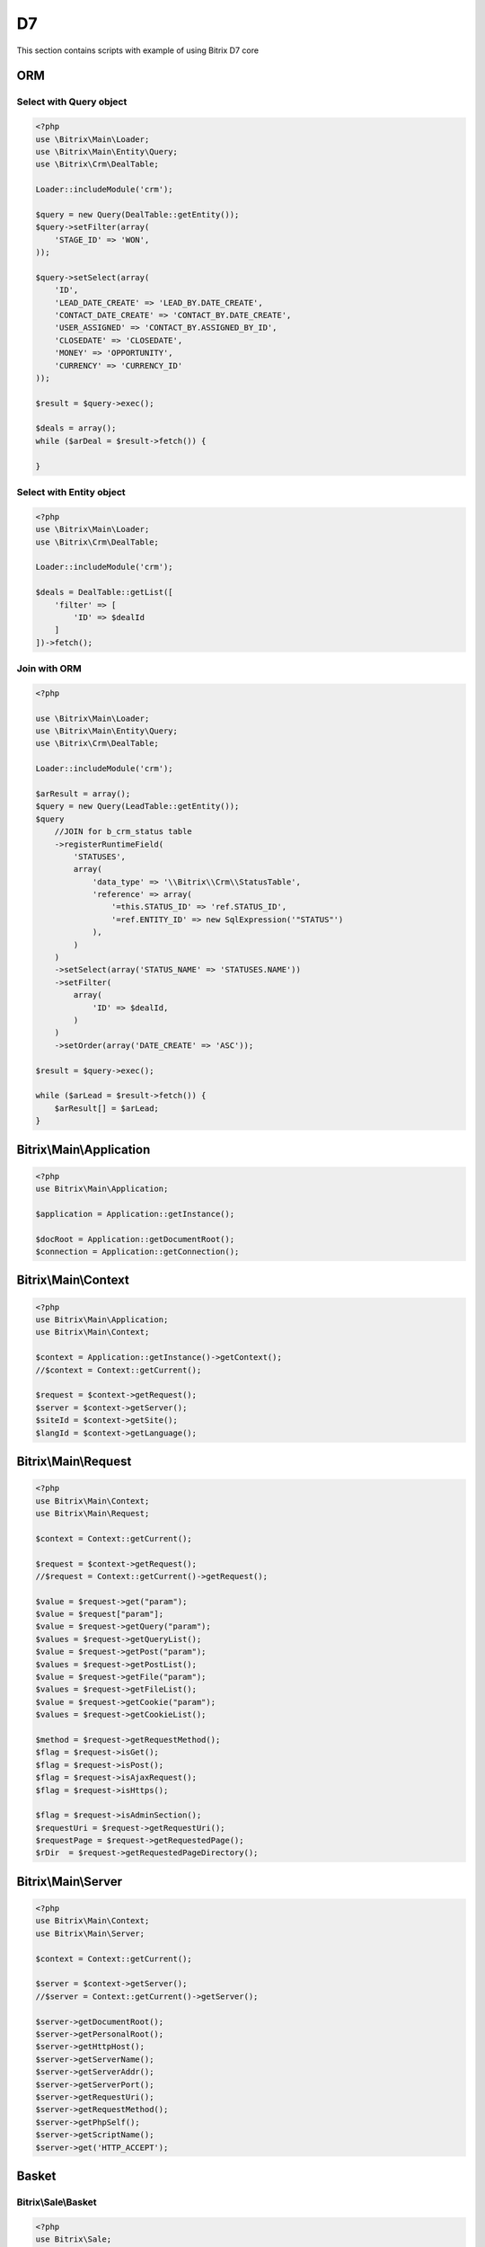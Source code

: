 .. index::
   single: Examples of Bitrix ORM using

D7
==

This section contains scripts with example of using Bitrix D7 core

ORM
---

Select with Query object
~~~~~~~~~~~~~~~~~~~~~~~~

.. code-block:: php

   <?php
   use \Bitrix\Main\Loader;
   use \Bitrix\Main\Entity\Query;
   use \Bitrix\Crm\DealTable;

   Loader::includeModule('crm');

   $query = new Query(DealTable::getEntity());
   $query->setFilter(array(
       'STAGE_ID' => 'WON',
   ));

   $query->setSelect(array(
       'ID',
       'LEAD_DATE_CREATE' => 'LEAD_BY.DATE_CREATE',
       'CONTACT_DATE_CREATE' => 'CONTACT_BY.DATE_CREATE',
       'USER_ASSIGNED' => 'CONTACT_BY.ASSIGNED_BY_ID',
       'CLOSEDATE' => 'CLOSEDATE',
       'MONEY' => 'OPPORTUNITY',
       'CURRENCY' => 'CURRENCY_ID'
   ));

   $result = $query->exec();

   $deals = array();
   while ($arDeal = $result->fetch()) {

   }

Select with Entity object
~~~~~~~~~~~~~~~~~~~~~~~~~

.. code-block:: php

   <?php
   use \Bitrix\Main\Loader;
   use \Bitrix\Crm\DealTable;

   Loader::includeModule('crm');

   $deals = DealTable::getList([
       'filter' => [
           'ID' => $dealId
       ]
   ])->fetch();

Join with ORM
~~~~~~~~~~~~~

.. code-block:: php

   <?php

   use \Bitrix\Main\Loader;
   use \Bitrix\Main\Entity\Query;
   use \Bitrix\Crm\DealTable;

   Loader::includeModule('crm');

   $arResult = array();
   $query = new Query(LeadTable::getEntity());
   $query
       //JOIN for b_crm_status table
       ->registerRuntimeField(
           'STATUSES',
           array(
               'data_type' => '\\Bitrix\\Crm\\StatusTable',
               'reference' => array(
                   '=this.STATUS_ID' => 'ref.STATUS_ID',
                   '=ref.ENTITY_ID' => new SqlExpression('"STATUS"')
               ),
           )
       )
       ->setSelect(array('STATUS_NAME' => 'STATUSES.NAME'))
       ->setFilter(
           array(
               'ID' => $dealId,
           )
       )
       ->setOrder(array('DATE_CREATE' => 'ASC'));

   $result = $query->exec();

   while ($arLead = $result->fetch()) {
       $arResult[] = $arLead;
   }

Bitrix\\Main\\Application
-------------------------

.. code-block:: php

   <?php
   use Bitrix\Main\Application;

   $application = Application::getInstance();

   $docRoot = Application::getDocumentRoot();
   $connection = Application::getConnection();

Bitrix\\Main\\Context
---------------------

.. code-block:: php

   <?php
   use Bitrix\Main\Application;
   use Bitrix\Main\Context;

   $context = Application::getInstance()->getContext();
   //$context = Context::getCurrent();

   $request = $context->getRequest();
   $server = $context->getServer();
   $siteId = $context->getSite();
   $langId = $context->getLanguage();

Bitrix\\Main\\Request
---------------------

.. code-block:: php

   <?php
   use Bitrix\Main\Context;
   use Bitrix\Main\Request;

   $context = Context::getCurrent();

   $request = $context->getRequest();
   //$request = Context::getCurrent()->getRequest();

   $value = $request->get("param");
   $value = $request["param"];
   $value = $request->getQuery("param");
   $values = $request->getQueryList();
   $value = $request->getPost("param");
   $values = $request->getPostList();
   $value = $request->getFile("param");
   $values = $request->getFileList();
   $value = $request->getCookie("param");
   $values = $request->getCookieList();

   $method = $request->getRequestMethod();
   $flag = $request->isGet();
   $flag = $request->isPost();
   $flag = $request->isAjaxRequest();
   $flag = $request->isHttps();

   $flag = $request->isAdminSection();
   $requestUri = $request->getRequestUri();
   $requestPage = $request->getRequestedPage();
   $rDir  = $request->getRequestedPageDirectory();

Bitrix\\Main\\Server
--------------------

.. code-block:: php

   <?php
   use Bitrix\Main\Context;
   use Bitrix\Main\Server;

   $context = Context::getCurrent();

   $server = $context->getServer();
   //$server = Context::getCurrent()->getServer();

   $server->getDocumentRoot();
   $server->getPersonalRoot();
   $server->getHttpHost();
   $server->getServerName();
   $server->getServerAddr();
   $server->getServerPort();
   $server->getRequestUri();
   $server->getRequestMethod();
   $server->getPhpSelf();
   $server->getScriptName();
   $server->get('HTTP_ACCEPT');

Basket
------

Bitrix\\Sale\\Basket
~~~~~~~~~~~~~~~~~~~~

.. code-block:: php

   <?php
   use Bitrix\Sale;

   //cur user basket
   $basket = Sale\Basket::loadItemsForFUser(Sale\Fuser::getId(), Bitrix\Main\Context::getCurrent()->getSite());

   //order's basket
   $basket = Sale\Order::load($orderId)->getBasket();

   $price = $basket->getPrice();
   $fullPrice = $basket->getBasePrice();
   $weight = $basket->getWeight();

   //add to basket
   if ($item = $basket->getExistsItem('catalog', $productId)) {
       $item->setField('QUANTITY', $item->getQuantity() + $quantity);
   } else {
       $item = $basket->createItem('catalog', $productId);
       $item->setFields(array(
           'QUANTITY' => $quantity,
           'CURRENCY' => \Bitrix\Currency\CurrencyManager::getBaseCurrency(),
           'LID' => \Bitrix\Main\Context::getCurrent()->getSite(),
           'PRODUCT_PROVIDER_CLASS' => 'CCatalogProductProvider',
       ));
   }
   $basket->save();

   //delete basket item
   $basket->getItemById($id)->delete();
   $basket->save();

   //CAN_BUY=Y items
   $orderBasket = $basket->getOrderableItems();

Bitrix\\Sale\\BasketItem
~~~~~~~~~~~~~~~~~~~~~~~~

.. code-block:: php

   <?php
   use Bitrix\Sale;

   $basketItems = $basket->getBasketItems();

   foreach ($basket as $basketItem) {
       echo $basketItem->getField('NAME') . ' - ' . $basketItem->getQuantity() . '<br />';
   }

   $item = $basketItems[0];
   $item->getId();
   $item->getProductId();
   $item->getPrice();
   $item->getQuantity();
   $item->getFinalPrice();
   $item->getWeight();
   $item->getField('NAME');
   $item->canBuy();
   $item->isDelay();

   $item->getPropertyCollection();
   $item->getCollection();

   //operations
   $item->setField('QUANTITY', $quantity);
   $item->setFields(array(
       'QUANTITY' => $quantity,
       'CUSTOM_PRICE' => $customPrice,
   ));

   $item->delete();
   $item->save(); //or $basket->save();

Order
-----

Bitrix\\Sale\\Order
~~~~~~~~~~~~~~~~~~~

.. code-block:: php

   <?php
   use Bitrix\Sale;

   $order = Sale\Order::load($orderId);

   //fields
   $order->getId();
   $order->getSiteId();
   $order->getDateInsert();
   $order->getPersonTypeId();
   $order->getUserId();

   $order->getPrice();
   $order->getDiscountPrice();
   $order->getDeliveryPrice();
   $order->getSumPaid();
   $order->getCurrency();

   $order->isPaid();
   $order->isAllowDelivery();
   $order->isShipped();
   $order->isCanceled();

   $allFields = $order->getAvailableFields();
   $order->getField("ORDER_WEIGHT");
   $order->getField('PRICE');

   //change
   $order->setField('USER_DESCRIPTION', 'Comment');
   $order->save();

   //payments and deliveries
   $paymentIds = $order->getPaymentSystemId();
   $deliveryIds = $order->getDeliverySystemId();

   //discounts
   $discountData = $order->getDiscount()->getApplyResult();

   //basket
   $order->setBasket($basket);
   $basket = $order->getBasket();

Bitrix\\Sale\\PropertyValue
~~~~~~~~~~~~~~~~~~~~~~~~~~~

.. code-block:: php

   <?php
   $propertyCollection = $order->getPropertyCollection();

   $props = $propertyCollection->getArray();
   $propGroups = $propertyCollection->getGroups();
   $propsFromGroup = $propertyCollection->getGroupProperties($groupId);

   $emailPropValue = $propertyCollection->getUserEmail();
   $namePropValue = $propertyCollection->getPayerName();
   $locPropValue = $propertyCollection->getDeliveryLocation();
   $taxLocPropValue = $propertyCollection->getTaxLocation();
   $profNamePropVal = $propertyCollection->getProfileName();
   $zipPropValue = $propertyCollection->getDeliveryLocationZip();
   $phonePropValue = $propertyCollection->getPhone();
   $addressPropValue = $propertyCollection->getAddress();

   $somePropValue = $propertyCollection->getItemByOrderPropertyId($orderPropertyId);
   $somePropValue->getValue();
   $somePropValue->getViewHtml();

   $arProp = $somePropValue->getProperty();
   $propId = $somePropValue->getPropertyId();
   $propName = $somePropValue->getName();
   $isRequired = $somePropValue->isRequired();
   $propPerson = $somePropValue->getPersonTypeId();
   $propGroup = $somePropValue->getGroupId();

   //update
   $somePropValue->setValue("value");
   $order->save();

Files and directories operations
--------------------------------

Bitrix\\Main\\IO\\File
~~~~~~~~~~~~~~~~~~~~~~

.. code-block:: php

   <?php
   use Bitrix\Main\IO;
   use Bitrix\Main\Application;

   $file = new IO\File(Application::getDocumentRoot() . "/file.txt");

   //file info
   $isExist = $file->isExists();

   $dir = $file->getDirectory();
   $dir = $file->getDirectoryName();

   $fileName = $file->getName();
   $fileExt = $file->getExtension();
   $fileSize = $file->getSize();
   $contentType = $file->getContentType();

   $createdAt = $file->getCreationTime();
   $accessAt = $file->getLastAccessTime();
   $modifiedAt = $file->getModificationTime();

   $perms = $file->getPermissions();
   $perms = substr(sprintf('%o', $file->getPermissions()), -3);

   //file operations
   $content = $file->getContents();
   $file->putContents("data");
   $file->putContents("data", IO\File::APPEND);
   $file->readFile();

   $file->rename(Application::getDocumentRoot() . "/new_file.txt");
   $file->delete();

Bitrix\\Main\\IO\\Directory
~~~~~~~~~~~~~~~~~~~~~~~~~~~

.. code-block:: php

   <?php
   use Bitrix\Main\IO;
   use Bitrix\Main\Application;

   $dir = new IO\Directory(Application::getDocumentRoot() . "/test/");

   $dir->create();

   //dir info
   $isExist = $dir->isExists();

   $createdAt = $dir->getCreationTime();
   $accessAt = $dir->getLastAccessTime();
   $modifiedAt = $dir->getModificationTime();

   $perms = $dir->getPermissions();
   $perms = substr(sprintf('%o', $dir->getPermissions()), -3);

   //dir operations
   $childDir = $dir->createSubdirectory("child");
   $dir->rename(Application::getDocumentRoot() . "/another_path/");
   $dir->delete();

   $files = $dir->getChildren();

Bitrix\\Main\\IO\\Path
~~~~~~~~~~~~~~~~~~~~~~

.. code-block:: php

   <?php
   use Bitrix\Main\IO;
   use Bitrix\Main\Application;

   $path = Application::getDocumentRoot() . "/some_dir/some_file.ext";
   $fileExt = IO\Path::getExtension($path);
   $fileName = IO\Path::getName($path);
   $fileDir = IO\Path::getDirectory($path);

HTTP
----

.. code-block:: php

   <?php
   use \Bitrix\Main\Application;
   use \Bitrix\Main\Web\Uri;
   use \Bitrix\Main\Web\HttpClient;

   //URI
   $uri = new Uri("http://username:password@example.com/some/path/?param1=value#comments");

   $uri->getLocator();
   $uri->getUri();
   $uri->getHost();
   $uri->getUser();
   $uri->getPass();
   $uri->getPath();
   $uri->getPathQuery();
   $uri->getPort();
   $uri->getQuery();
   $uri->getScheme();
   $uri->deleteParams(array("param1"));
   $uri->getUri();
   $uri->addParams(array("param2" => "value"));
   $uri->getUri();

   //HTTP Client
   $options = array(
       "redirect" => true,
       "redirectMax" => 5,
       "waitResponse" => true,
       "socketTimeout" => 30,
       "streamTimeout" => 60,
       "version" => HttpClient::HTTP_1_0, // HttpClient::HTTP_1_0 or HttpClient::HTTP_1_1
       "proxyHost" => "",
       "proxyPort" => "",
       "proxyUser" => "",
       "proxyPassword" => "",
       "compress" => false, // Accept-Encoding: gzip
       "charset" => "", //request body charset
       "disableSslVerification" => false,
   );
   $httpClient = new HttpClient($options);

   //headers
   $name = "User-Agent";
   $value = "Mozilla/5.0 (Macintosh; Intel Mac OS X 10_9_3) AppleWebKit/537.75.14 (KHTML, like Gecko) Version/7.0.3 Safari/7046A194A";
   $httpClient->setHeader($name, $value, true);

   //cookies
   $cookies = array(
       "name" => "value",
   );
   $httpClient->setCookies($cookies);

   //basic auth
   $httpClient->setAuthorization($user, $pass);

   //send request
   //methods - HttpClient::HTTP_GET, HttpClient::HTTP_POST, HttpClient::HTTP_PUT, HttpClient::HTTP_HEAD и HttpClient::HTTP_PATCH.
   $httpClient->query($method, $url, $entityBody = null);

   //result
   $httpClient->getResult();
   $httpClient->getStatus();
   $httpClient->getContentType();
   $httpClient->getEffectiveUrl();
   $httpClient->getCookies();
   $httpClient->getHeaders();
   $httpClient->getError();

   //download file
   $httpClient->download('http://example.com/file.pdf', Application::getDocumentRoot() . '/upload/example/document.pdf');
